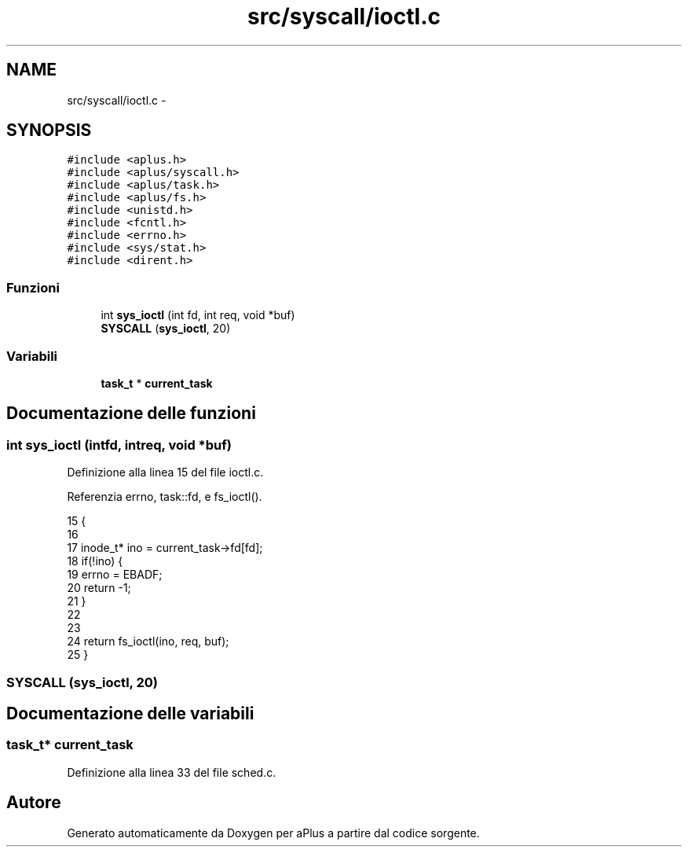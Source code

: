 .TH "src/syscall/ioctl.c" 3 "Dom 9 Nov 2014" "Version 0.1" "aPlus" \" -*- nroff -*-
.ad l
.nh
.SH NAME
src/syscall/ioctl.c \- 
.SH SYNOPSIS
.br
.PP
\fC#include <aplus\&.h>\fP
.br
\fC#include <aplus/syscall\&.h>\fP
.br
\fC#include <aplus/task\&.h>\fP
.br
\fC#include <aplus/fs\&.h>\fP
.br
\fC#include <unistd\&.h>\fP
.br
\fC#include <fcntl\&.h>\fP
.br
\fC#include <errno\&.h>\fP
.br
\fC#include <sys/stat\&.h>\fP
.br
\fC#include <dirent\&.h>\fP
.br

.SS "Funzioni"

.in +1c
.ti -1c
.RI "int \fBsys_ioctl\fP (int fd, int req, void *buf)"
.br
.ti -1c
.RI "\fBSYSCALL\fP (\fBsys_ioctl\fP, 20)"
.br
.in -1c
.SS "Variabili"

.in +1c
.ti -1c
.RI "\fBtask_t\fP * \fBcurrent_task\fP"
.br
.in -1c
.SH "Documentazione delle funzioni"
.PP 
.SS "int sys_ioctl (intfd, intreq, void *buf)"

.PP
Definizione alla linea 15 del file ioctl\&.c\&.
.PP
Referenzia errno, task::fd, e fs_ioctl()\&.
.PP
.nf
15                                           {
16 
17     inode_t* ino = current_task->fd[fd];
18     if(!ino) {
19         errno = EBADF;
20         return -1;
21     }
22     
23 
24     return fs_ioctl(ino, req, buf);
25 }
.fi
.SS "SYSCALL (\fBsys_ioctl\fP, 20)"

.SH "Documentazione delle variabili"
.PP 
.SS "\fBtask_t\fP* current_task"

.PP
Definizione alla linea 33 del file sched\&.c\&.
.SH "Autore"
.PP 
Generato automaticamente da Doxygen per aPlus a partire dal codice sorgente\&.
